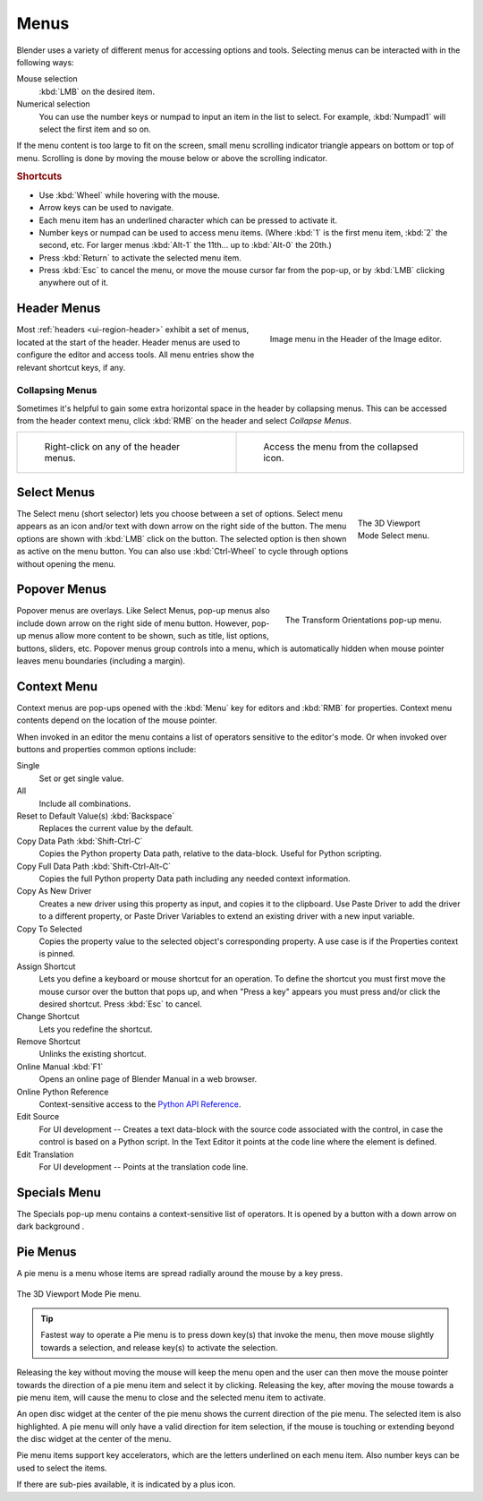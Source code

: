 .. _bpy.types.Menu:

*****
Menus
*****

Blender uses a variety of different menus for accessing options and tools.
Selecting menus can be interacted with in the following ways:

Mouse selection
   :kbd:`LMB` on the desired item.
Numerical selection
   You can use the number keys or numpad to input an item in the list to select.
   For example, :kbd:`Numpad1` will select the first item and so on.

If the menu content is too large to fit on the screen, small menu
scrolling indicator triangle appears on bottom or top of menu.
Scrolling is done by moving the mouse below or above the scrolling indicator.


.. rubric:: Shortcuts

- Use :kbd:`Wheel` while hovering with the mouse.
- Arrow keys can be used to navigate.
- Each menu item has an underlined character which can be pressed to activate it.
- Number keys or numpad can be used to access menu items.
  (Where :kbd:`1` is the first menu item, :kbd:`2` the second, etc.
  For larger menus :kbd:`Alt-1` the 11th... up to :kbd:`Alt-0` the 20th.)
- Press :kbd:`Return` to activate the selected menu item.
- Press :kbd:`Esc` to cancel the menu, or move the mouse cursor far from the pop-up,
  or by :kbd:`LMB` clicking anywhere out of it.


.. _ui-header-menu:
.. _bpy.types.UIPopupMenu:

Header Menus
============

.. figure:: /images/interface_controls_buttons_menus_menu-button.png
   :align: right

   Image menu in the Header of the Image editor.

Most :ref:`headers <ui-region-header>` exhibit a set of menus, located at the start of the header.
Header menus are used to configure the editor and access tools.
All menu entries show the relevant shortcut keys, if any.


Collapsing Menus
----------------

Sometimes it's helpful to gain some extra horizontal space in the header by collapsing menus.
This can be accessed from the header context menu,
click :kbd:`RMB` on the header and select *Collapse Menus*.

.. list-table::

   * - .. figure:: /images/interface_controls_buttons_menus_header-menu-expand.png

          Right-click on any of the header menus.

     - .. figure:: /images/interface_controls_buttons_menus_header-menu-collapsed.png

          Access the menu from the collapsed icon.


Select Menus
============

.. figure:: /images/interface_controls_buttons_menus_select-menu.png
   :align: right
   :figwidth: 150px

   The 3D Viewport Mode Select menu.

The Select menu (short selector) lets you choose between a set of options.
Select menu appears as an icon and/or text with down arrow on the right side of the button.
The menu options are shown with :kbd:`LMB` click on the button.
The selected option is then shown as active on the menu button.
You can also use :kbd:`Ctrl-Wheel` to cycle through options without opening the menu.

.. container:: lead

   .. clear


.. _bpy.types.UIPopover:

Popover Menus
=============

.. figure:: /images/interface_controls_buttons_menus_popup-menu.png
   :align: right

   The Transform Orientations pop-up menu.

Popover menus are overlays.
Like Select Menus, pop-up menus also include down arrow on the right
side of menu button. However, pop-up menus allow more content to be shown,
such as title, list options, buttons, sliders, etc.
Popover menus group controls into a menu, which is automatically hidden
when mouse pointer leaves menu boundaries (including a margin).


Context Menu
============

Context menus are pop-ups opened with the :kbd:`Menu` key for editors and :kbd:`RMB` for properties.
Context menu contents depend on the location of the mouse pointer.

When invoked in an editor the menu contains a list of operators sensitive to the editor's mode.
Or when invoked over buttons and properties common options include:

.. for the property associated with the control.

Single
   Set or get single value.
All
   Include all combinations.

Reset to Default Value(s) :kbd:`Backspace`
   Replaces the current value by the default.

Copy Data Path :kbd:`Shift-Ctrl-C`
   Copies the Python property Data path, relative to the data-block.
   Useful for Python scripting.

Copy Full Data Path :kbd:`Shift-Ctrl-Alt-C`
   Copies the full Python property Data path including any needed context information.

Copy As New Driver
   Creates a new driver using this property as input, and copies it to the clipboard.
   Use Paste Driver to add the driver to a different property, or Paste Driver Variables
   to extend an existing driver with a new input variable.

Copy To Selected
   Copies the property value to the selected object's corresponding property.
   A use case is if the Properties context is pinned.

Assign Shortcut
   Lets you define a keyboard or mouse shortcut for an operation.
   To define the shortcut you must first move the mouse cursor over the button that pops up,
   and when "Press a key" appears you must press and/or click the desired shortcut.
   Press :kbd:`Esc` to cancel.

   .. seealso::

      :doc:`/interface/keymap/introduction`.

Change Shortcut
   Lets you redefine the shortcut.

Remove Shortcut
   Unlinks the existing shortcut.

Online Manual :kbd:`F1`
   Opens an online page of Blender Manual in a web browser.

Online Python Reference
   Context-sensitive access to
   the `Python API Reference <https://docs.blender.org/api/current/>`__.

Edit Source
   For UI development -- Creates a text data-block with the source code associated with the control,
   in case the control is based on a Python script.
   In the Text Editor it points at the code line where the element is defined.

Edit Translation
   For UI development -- Points at the translation code line.


.. |specials-button| image:: /images/interface_controls_buttons_menus_specials.png
.. _ui-specials-menu:

Specials Menu
=============

The Specials pop-up menu contains a context-sensitive list of operators.
It is opened by a button with a down arrow on dark background |specials-button|.


.. _bpy.types.UIPieMenu:

Pie Menus
=========

A pie menu is a menu whose items are spread radially around the mouse by a key press.

.. figure:: /images/interface_controls_buttons_menus_pie-menu.png
   :align: center

   The 3D Viewport Mode Pie menu.

.. tip::

   Fastest way to operate a Pie menu is to press down key(s) that
   invoke the menu, then move mouse slightly towards a selection, and
   release key(s) to activate the selection.

Releasing the key without moving the mouse will keep the menu open and
the user can then move the mouse pointer towards the direction of a pie menu item and select it by clicking.
Releasing the key, after moving the mouse towards a pie menu item, will cause the menu to close and
the selected menu item to activate.

An open disc widget at the center of the pie menu shows
the current direction of the pie menu. The selected item is also highlighted.
A pie menu will only have a valid direction for item selection,
if the mouse is touching or extending beyond the disc widget at the center of the menu.

Pie menu items support key accelerators, which are the letters underlined on each menu item.
Also number keys can be used to select the items.

If there are sub-pies available, it is indicated by a plus icon.

.. seealso::

   See :ref:`Pie menu settings <prefs-pie-menu>`.
